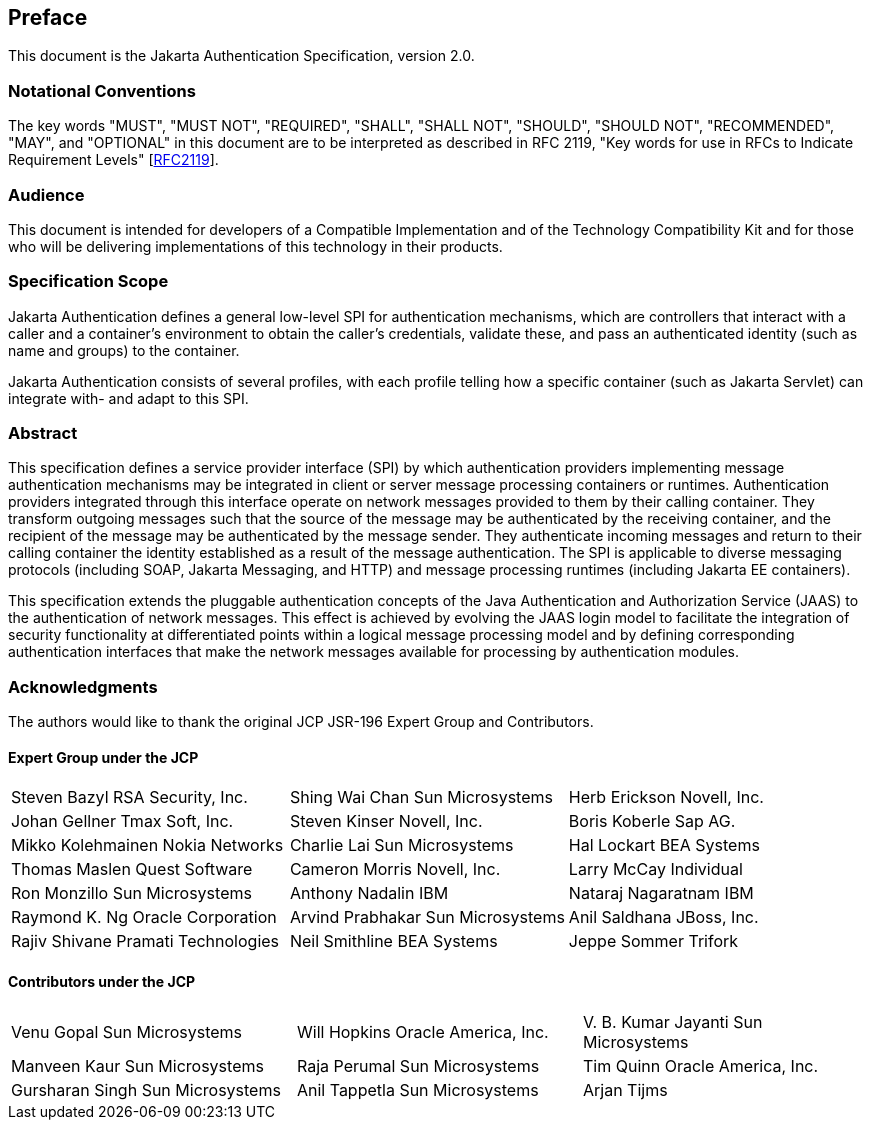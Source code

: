 :numbered!:
["preface",sectnum="0"]

[[preface]]

== Preface

This document is the Jakarta Authentication Specification, version 2.0.

=== Notational Conventions

The key words "MUST", "MUST NOT", "REQUIRED", "SHALL", "SHALL NOT", "SHOULD", "SHOULD NOT", "RECOMMENDED", "MAY", and "OPTIONAL" in this document are to be interpreted as described in RFC 2119, "Key words for use in RFCs to Indicate Requirement Levels" [https://tools.ietf.org/html/rfc2119[RFC2119]].

=== Audience

This document is intended for developers of
a Compatible Implementation and of the Technology Compatibility Kit and
for those who will be delivering implementations of this technology in
their products.

=== Specification Scope

Jakarta Authentication defines a general low-level SPI for authentication mechanisms, which are controllers
that interact with a caller and a container's environment to obtain the caller's credentials, validate these,
and pass an authenticated identity (such as name and groups) to the container. 
        
Jakarta Authentication consists of several profiles, with each profile telling how a specific container
(such as Jakarta Servlet) can integrate with- and adapt to this SPI.

=== Abstract

This specification defines a service provider
interface (SPI) by which authentication providers implementing message
authentication mechanisms may be integrated in client or server message
processing containers or runtimes. Authentication providers integrated
through this interface operate on network messages provided to them by
their calling container. They transform outgoing messages such that the
source of the message may be authenticated by the receiving container,
and the recipient of the message may be authenticated by the message
sender. They authenticate incoming messages and return to their calling
container the identity established as a result of the message
authentication. The SPI is applicable to diverse messaging protocols
(including SOAP, Jakarta Messaging, and HTTP) and message processing runtimes
(including Jakarta EE containers).

This specification extends the pluggable
authentication concepts of the Java Authentication and Authorization
Service (JAAS) to the authentication of network messages. This effect is
achieved by evolving the JAAS login model to facilitate the integration
of security functionality at differentiated points within a logical
message processing model and by defining corresponding authentication
interfaces that make the network messages available for processing by
authentication modules.


=== Acknowledgments

The authors would like to thank the original JCP JSR-196 Expert Group and Contributors.


==== Expert Group under the JCP

[cols="3*", options="noheader"]
|===
| Steven Bazyl RSA Security, Inc.
| Shing Wai Chan Sun Microsystems

| Herb Erickson Novell, Inc.
| Johan Gellner Tmax Soft, Inc.

| Steven Kinser Novell, Inc.
| Boris Koberle Sap AG.

| Mikko Kolehmainen Nokia Networks
| Charlie Lai Sun Microsystems

| Hal Lockart BEA Systems
| Thomas Maslen Quest Software

| Cameron Morris Novell, Inc.
| Larry McCay Individual

| Ron Monzillo Sun Microsystems
| Anthony Nadalin IBM

| Nataraj Nagaratnam IBM
| Raymond K. Ng Oracle Corporation

| Arvind Prabhakar Sun Microsystems
| Anil Saldhana JBoss, Inc.

| Rajiv Shivane Pramati Technologies
| Neil Smithline BEA Systems

| Jeppe Sommer Trifork
| Misun Yoon Tmax Soft, Inc.
|===


==== Contributors under the JCP

[cols="3*", options="noheader"]
|===
| Venu Gopal Sun Microsystems
| Will Hopkins Oracle America, Inc.

| V. B. Kumar Jayanti Sun Microsystems
| Manveen Kaur Sun Microsystems

| Raja Perumal Sun Microsystems
| Tim Quinn Oracle America, Inc.

| Gursharan Singh Sun Microsystems
| Anil Tappetla Sun Microsystems

| Arjan Tijms
| Yi Wang Oracle America, Inc.

| Kai Xu Sun Microsystems
|===


:numbered:
